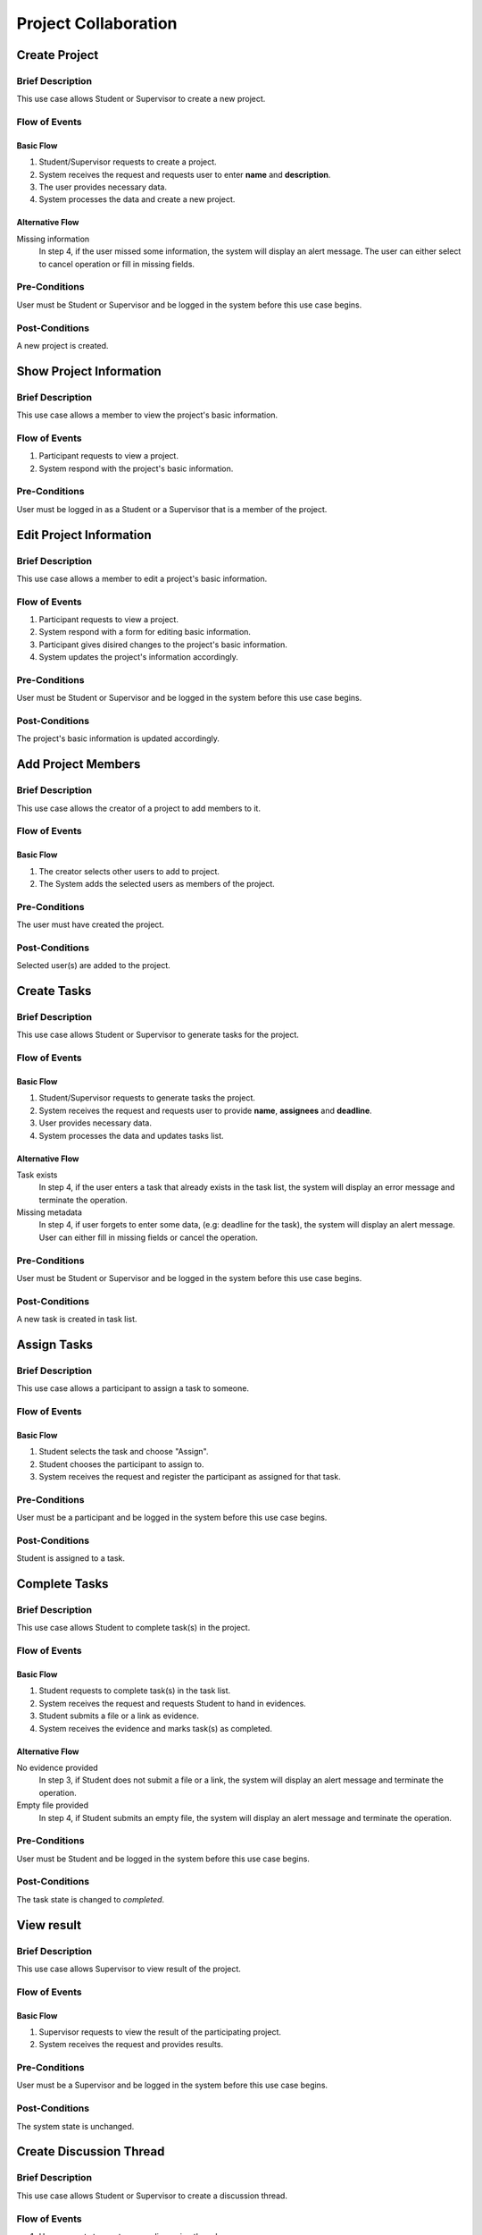 Project Collaboration
=====================

.. uml::

   skinparam packageStyle rectangle
   left to right direction
   actor "Project Participant" as parti

   rectangle Project {
      usecase "Create project" as CreateP
      usecase "Show project information" as ShowP
      usecase "Edit project information" as EditP
      usecase "Add project member" as AddMember
   }
   
   rectangle Task {
      usecase "Create task" as CreateT
      usecase "Assign task" as AssignT
      usecase "Complete task" as Complete
      usecase "View task" as View
   }

   rectangle Discussion {
      usecase "Create discussion thread" as Thread
      usecase "Add comment" as Comment
   }

   parti --> CreateP
   parti --> ShowP
   parti --> EditP
   parti --> CreateT
   parti --> AddMember
   parti --> AssignT
   parti --> Complete
   parti --> Thread
   parti --> Comment
   parti --> View

   Student --|> parti
   Supervisor --|> parti


.. _project create:

Create Project
--------------

Brief Description
^^^^^^^^^^^^^^^^^

This use case allows Student or Supervisor to create a new project.

Flow of Events
^^^^^^^^^^^^^^

Basic Flow
""""""""""

1. Student/Supervisor requests to create a project.
2. System receives the request and requests user to enter **name** and **description**.
3. The user provides necessary data.
4. System processes the data and create a new project.

Alternative Flow
""""""""""""""""

Missing information
   In step 4, if the user missed some information, the system will display
   an alert message. The user can either select to cancel operation
   or fill in missing fields.

Pre-Conditions
^^^^^^^^^^^^^^

User must be Student or Supervisor and be logged in the system
before this use case begins.

Post-Conditions
^^^^^^^^^^^^^^^

A new project is created.


.. _project info:

Show Project Information
------------------------

Brief Description
^^^^^^^^^^^^^^^^^

This use case allows a member to view the project's basic information.

Flow of Events
^^^^^^^^^^^^^^

1. Participant requests to view a project.
2. System respond with the project's basic information.

Pre-Conditions
^^^^^^^^^^^^^^

User must be logged in as a Student or a Supervisor
that is a member of the project.


.. _project edit:

Edit Project Information
------------------------

Brief Description
^^^^^^^^^^^^^^^^^

This use case allows a member to edit a project's basic information.

Flow of Events
^^^^^^^^^^^^^^

1. Participant requests to view a project.
2. System respond with a form for editing basic information.
3. Participant gives disired changes to the project's basic information.
4. System updates the project's information accordingly.

Pre-Conditions
^^^^^^^^^^^^^^

User must be Student or Supervisor and be logged in the system
before this use case begins.

Post-Conditions
^^^^^^^^^^^^^^^

The project's basic information is updated accordingly.


Add Project Members
-------------------

Brief Description
^^^^^^^^^^^^^^^^^

This use case allows the creator of a project to add members to it.

Flow of Events
^^^^^^^^^^^^^^

Basic Flow
""""""""""

1. The creator selects other users to add to project.
2. The System adds the selected users as members of the project.

Pre-Conditions
^^^^^^^^^^^^^^

The user must have created the project.

Post-Conditions
^^^^^^^^^^^^^^^

Selected user(s) are added to the project.


Create Tasks
------------

Brief Description
^^^^^^^^^^^^^^^^^

This use case allows Student or Supervisor to generate tasks for the project.

Flow of Events
^^^^^^^^^^^^^^

Basic Flow
""""""""""

1. Student/Supervisor requests to generate tasks the project.
2. System receives the request and requests user to provide **name**, **assignees** and **deadline**.
3. User provides necessary data.
4. System processes the data and updates tasks list.

Alternative Flow
""""""""""""""""

Task exists
   In step 4, if the user enters a task that already exists in the task list,
   the system will display an error message and terminate the operation.

Missing metadata
   In step 4, if user forgets to enter some data, (e.g: deadline for the task),
   the system will display an alert message. User can either fill in
   missing fields or cancel the operation.

Pre-Conditions
^^^^^^^^^^^^^^

User must be Student or Supervisor and be logged in the system
before this use case begins.

Post-Conditions
^^^^^^^^^^^^^^^

A new task is created in task list.


Assign Tasks
------------

Brief Description
^^^^^^^^^^^^^^^^^

This use case allows a participant to assign a task to someone.

Flow of Events
^^^^^^^^^^^^^^

Basic Flow
""""""""""

1. Student selects the task and choose "Assign".
2. Student chooses the participant to assign to.
3. System receives the request and register the participant
   as assigned for that task.

Pre-Conditions
^^^^^^^^^^^^^^

User must be a participant and be logged in the system before this use case begins.

Post-Conditions
^^^^^^^^^^^^^^^

Student is assigned to a task.


Complete Tasks
--------------

Brief Description
^^^^^^^^^^^^^^^^^

This use case allows Student to complete task(s) in the project.

Flow of Events
^^^^^^^^^^^^^^

Basic Flow
""""""""""

1. Student requests to complete task(s) in the task list.
2. System receives the request and requests Student to hand in evidences.
3. Student submits a file or a link as evidence.
4. System receives the evidence and marks task(s) as completed.

Alternative Flow
""""""""""""""""

No evidence provided
   In step 3, if Student does not submit a file or a link,
   the system will display an alert message and terminate the operation.

Empty file provided
   In step 4, if Student submits an empty file,
   the system will display an alert message and terminate the operation.

Pre-Conditions
^^^^^^^^^^^^^^

User must be Student and be logged in the system before this use case begins.

Post-Conditions
^^^^^^^^^^^^^^^

The task state is changed to *completed*.


View result
-----------

Brief Description
^^^^^^^^^^^^^^^^^

This use case allows Supervisor to view result of the project.

Flow of Events
^^^^^^^^^^^^^^

Basic Flow
""""""""""

1. Supervisor requests to view the result of the participating project.
2. System receives the request and provides results.

Pre-Conditions
^^^^^^^^^^^^^^

User must be a Supervisor and be logged in the system before this use case begins.

Post-Conditions
^^^^^^^^^^^^^^^

The system state is unchanged.


Create Discussion Thread
------------------------

Brief Description
^^^^^^^^^^^^^^^^^

This use case allows Student or Supervisor to create a discussion thread.

Flow of Events
^^^^^^^^^^^^^^

1. User requests to create a new discussion thread.
2. System receives the request and requests user to enter
   **title** and **content**.
3. User provides necessary data.
4. System processes the data and create a new thread.

Pre-Conditions
^^^^^^^^^^^^^^

User must be Student or Supervisor and be logged in the system
before this use case begins.

Post-Conditions
^^^^^^^^^^^^^^^

A new discussion thread is created.


Add Comment
-----------

Brief Description
^^^^^^^^^^^^^^^^^

This use case allows Student or Supervisor to add a comment to a
discussion thread.

Flow of Events
^^^^^^^^^^^^^^

Basic Flow
""""""""""

1. User requests to add a new comment to the discussion thread.
2. System receives the request and requests user to enter **comment**.
3. User enters a comment.
4. System processes the data and create a new comment in the thread.

Pre-Conditions
^^^^^^^^^^^^^^

User must be Student or Supervisor and be logged in the system
before this use case begins.

Post-Conditions
^^^^^^^^^^^^^^^

A new comment thread is added into the discussion thread.
